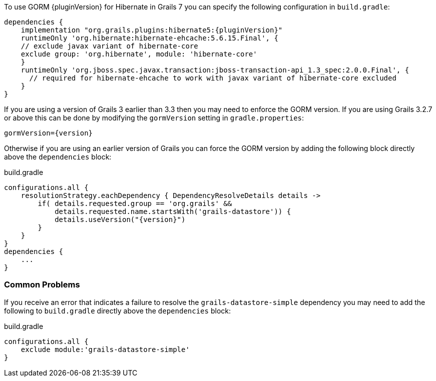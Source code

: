 To use GORM {pluginVersion} for Hibernate in Grails 7 you can specify the following configuration in `build.gradle`:

[source,groovy,subs="attributes"]
----
dependencies {
    implementation "org.grails.plugins:hibernate5:{pluginVersion}"
    runtimeOnly 'org.hibernate:hibernate-ehcache:5.6.15.Final', {
    // exclude javax variant of hibernate-core
    exclude group: 'org.hibernate', module: 'hibernate-core'
    }
    runtimeOnly 'org.jboss.spec.javax.transaction:jboss-transaction-api_1.3_spec:2.0.0.Final', {
      // required for hibernate-ehcache to work with javax variant of hibernate-core excluded
    }
}
----

If you are using a version of Grails 3 earlier than 3.3 then you may need to enforce the GORM version. If you are using Grails 3.2.7 or above this can be done by modifying the `gormVersion` setting in `gradle.properties`:

[source,properties,subs="attributes"]
----
gormVersion={version}
----

Otherwise if you are using an earlier version of Grails you can force the GORM version by adding the following block directly above the `dependencies` block:

[source,groovy,subs="attributes"]
.build.gradle
----
configurations.all {
    resolutionStrategy.eachDependency { DependencyResolveDetails details ->
        if( details.requested.group == 'org.grails' &&
            details.requested.name.startsWith('grails-datastore')) {
            details.useVersion("{version}")
        }
    }
}
dependencies {
    ...
}
----

=== Common Problems

If you receive an error that indicates a failure to resolve the `grails-datastore-simple` dependency you may need to add the following to `build.gradle` directly above the `dependencies` block:

[source,groovy]
.build.gradle
----
configurations.all {
    exclude module:'grails-datastore-simple'
}
----
